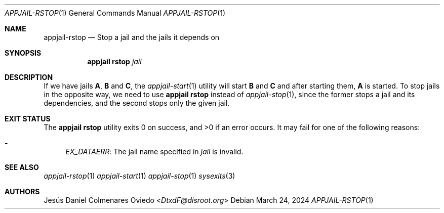 .\"Copyright (c) 2024, Jesús Daniel Colmenares Oviedo <DtxdF@disroot.org>
.\"All rights reserved.
.\"
.\"Redistribution and use in source and binary forms, with or without
.\"modification, are permitted provided that the following conditions are met:
.\"
.\"* Redistributions of source code must retain the above copyright notice, this
.\"  list of conditions and the following disclaimer.
.\"
.\"* Redistributions in binary form must reproduce the above copyright notice,
.\"  this list of conditions and the following disclaimer in the documentation
.\"  and/or other materials provided with the distribution.
.\"
.\"* Neither the name of the copyright holder nor the names of its
.\"  contributors may be used to endorse or promote products derived from
.\"  this software without specific prior written permission.
.\"
.\"THIS SOFTWARE IS PROVIDED BY THE COPYRIGHT HOLDERS AND CONTRIBUTORS "AS IS"
.\"AND ANY EXPRESS OR IMPLIED WARRANTIES, INCLUDING, BUT NOT LIMITED TO, THE
.\"IMPLIED WARRANTIES OF MERCHANTABILITY AND FITNESS FOR A PARTICULAR PURPOSE ARE
.\"DISCLAIMED. IN NO EVENT SHALL THE COPYRIGHT HOLDER OR CONTRIBUTORS BE LIABLE
.\"FOR ANY DIRECT, INDIRECT, INCIDENTAL, SPECIAL, EXEMPLARY, OR CONSEQUENTIAL
.\"DAMAGES (INCLUDING, BUT NOT LIMITED TO, PROCUREMENT OF SUBSTITUTE GOODS OR
.\"SERVICES; LOSS OF USE, DATA, OR PROFITS; OR BUSINESS INTERRUPTION) HOWEVER
.\"CAUSED AND ON ANY THEORY OF LIABILITY, WHETHER IN CONTRACT, STRICT LIABILITY,
.\"OR TORT (INCLUDING NEGLIGENCE OR OTHERWISE) ARISING IN ANY WAY OUT OF THE USE
.\"OF THIS SOFTWARE, EVEN IF ADVISED OF THE POSSIBILITY OF SUCH DAMAGE.
.Dd March 24, 2024
.Dt APPJAIL-RSTOP 1
.Os
.Sh NAME
.Nm appjail-rstop
.Nd Stop a jail and the jails it depends on
.Sh SYNOPSIS
.Nm appjail rstop
.Ar jail
.Sh DESCRIPTION
If we have jails
.Sy A ","
.Sy B
and
.Sy C ","
the
.Xr appjail-start 1
utility will start
.Sy B
and
.Sy C
and after starting them,
.Sy A
is started. To stop jails in the opposite way, we need to use
.Sy appjail rstop
instead of
.Xr appjail-stop 1 ","
since the former stops a jail and its dependencies, and the second stops only the given jail.
.Sh EXIT STATUS
.Ex -std "appjail rstop"
It may fail for one of the following reasons:
.Pp
.Bl -dash -compact
.It
.Em EX_DATAERR ":"
The jail name specified in
.Ar jail
is invalid.
.El
.Sh SEE ALSO
.Xr appjail-rstop 1
.Xr appjail-start 1
.Xr appjail-stop 1
.Xr sysexits 3
.Sh AUTHORS
.An Jesús Daniel Colmenares Oviedo Aq Mt DtxdF@disroot.org
